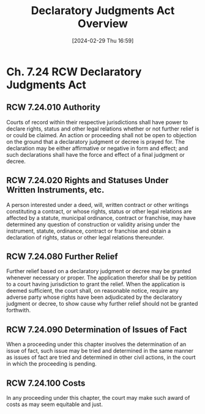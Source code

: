 #+title:      Declaratory Judgments Act Overview
#+date:       [2024-02-29 Thu 16:59]
#+filetags:   :declaratory:
#+identifier: 20240229T165900

* Ch. 7.24 RCW Declaratory Judgments Act
** RCW 7.24.010 Authority

Courts of record within their respective jurisdictions shall have power to declare rights, status and other legal relations whether or not further relief is or could be claimed. An action or proceeding shall not be open to objection on the ground that a declaratory judgment or decree is prayed for. The declaration may be either affirmative or negative in form and effect; and such declarations shall have the force and effect of a final judgment or decree.

** RCW 7.24.020 Rights and Statuses Under Written Instruments, etc.

A person interested under a deed, will, written contract or other writings constituting a contract, or whose rights, status or other legal relations are affected by a statute, municipal ordinance, contract or franchise, may have determined any question of construction or validity arising under the instrument, statute, ordinance, contract or franchise and obtain a declaration of rights, status or other legal relations thereunder.

** RCW 7.24.080 Further Relief

Further relief based on a declaratory judgment or decree may be granted whenever necessary or proper. The application therefor shall be by petition to a court having jurisdiction to grant the relief. When the application is deemed sufficient, the court shall, on reasonable notice, require any adverse party whose rights have been adjudicated by the declaratory judgment or decree, to show cause why further relief should not be granted forthwith.

** RCW 7.24.090 Determination of Issues of Fact

When a proceeding under this chapter involves the determination of an issue of fact, such issue may be tried and determined in the same manner as issues of fact are tried and determined in other civil actions, in the court in which the proceeding is pending.

** RCW 7.24.100 Costs

In any proceeding under this chapter, the court may make such award of costs as may seem equitable and just.
